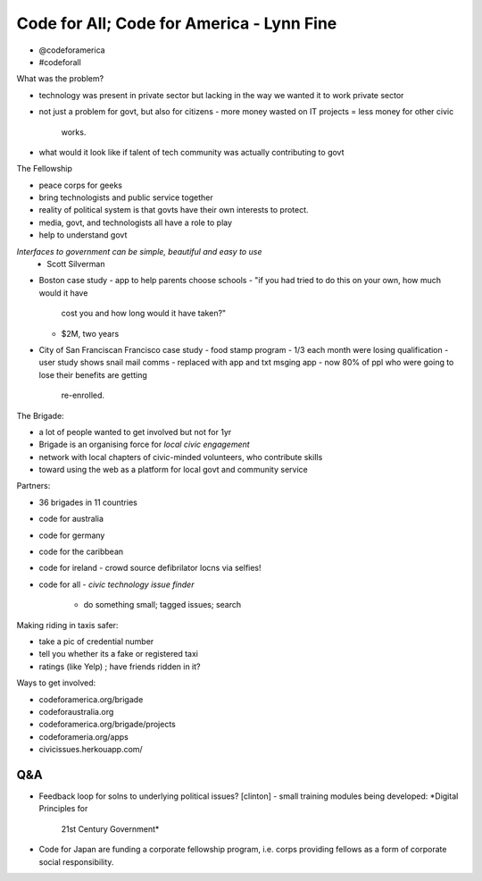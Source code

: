 Code for All; Code for America - Lynn Fine
==========================================


- @codeforamerica
- #codeforall

What was the problem?

- technology was present in private sector but lacking in the way we
  wanted it to work private sector
- not just a problem for govt, but also for citizens
  - more money wasted on IT projects = less money for other civic
    works.
- what would it look like if talent of tech community was actually
  contributing to govt

The Fellowship

- peace corps for geeks
- bring technologists and public service together
- reality of political system is that govts have their own interests
  to protect.
- media, govt, and technologists all have a role to play
- help to understand govt

*Interfaces to government can be simple, beautiful and easy to use*
  - Scott Silverman

- Boston case study
  - app to help parents choose schools
  - "if you had tried to do this on your own, how much would it have
    cost you and how long would it have taken?"
  - $2M, two years

- City of San Franciscan Francisco case study
  - food stamp program - 1/3 each month were losing qualification
  - user study shows snail mail comms
  - replaced with app and txt msging app
  - now 80% of ppl who were going to lose their benefits are getting
    re-enrolled.

The Brigade:

- a lot of people wanted to get involved but not for 1yr
- Brigade is an organising force for *local civic engagement*
- network with local chapters of civic-minded volunteers, who
  contribute skills
- toward using the web as a platform for local govt and community
  service

Partners:

- 36 brigades in 11 countries
- code for australia
- code for germany
- code for the caribbean
- code for ireland
  - crowd source defibrilator locns via selfies!
- code for all
  - *civic technology issue finder*
    - do something small; tagged issues; search

Making riding in taxis safer:

- take a pic of credential number
- tell you whether its a fake or registered taxi
- ratings (like Yelp) ; have friends ridden in it?

Ways to get involved:

- codeforamerica.org/brigade
- codeforaustralia.org
- codeforamerica.org/brigade/projects
- codeforameria.org/apps
- civicissues.herkouapp.com/

Q&A
---

- Feedback loop for solns to underlying political issues? [clinton]
  - small training modules being developed: *Digital Principles for
    21st Century Government*

- Code for Japan are funding a corporate fellowship program, i.e.
  corps providing fellows as a form of corporate social
  responsibility.
